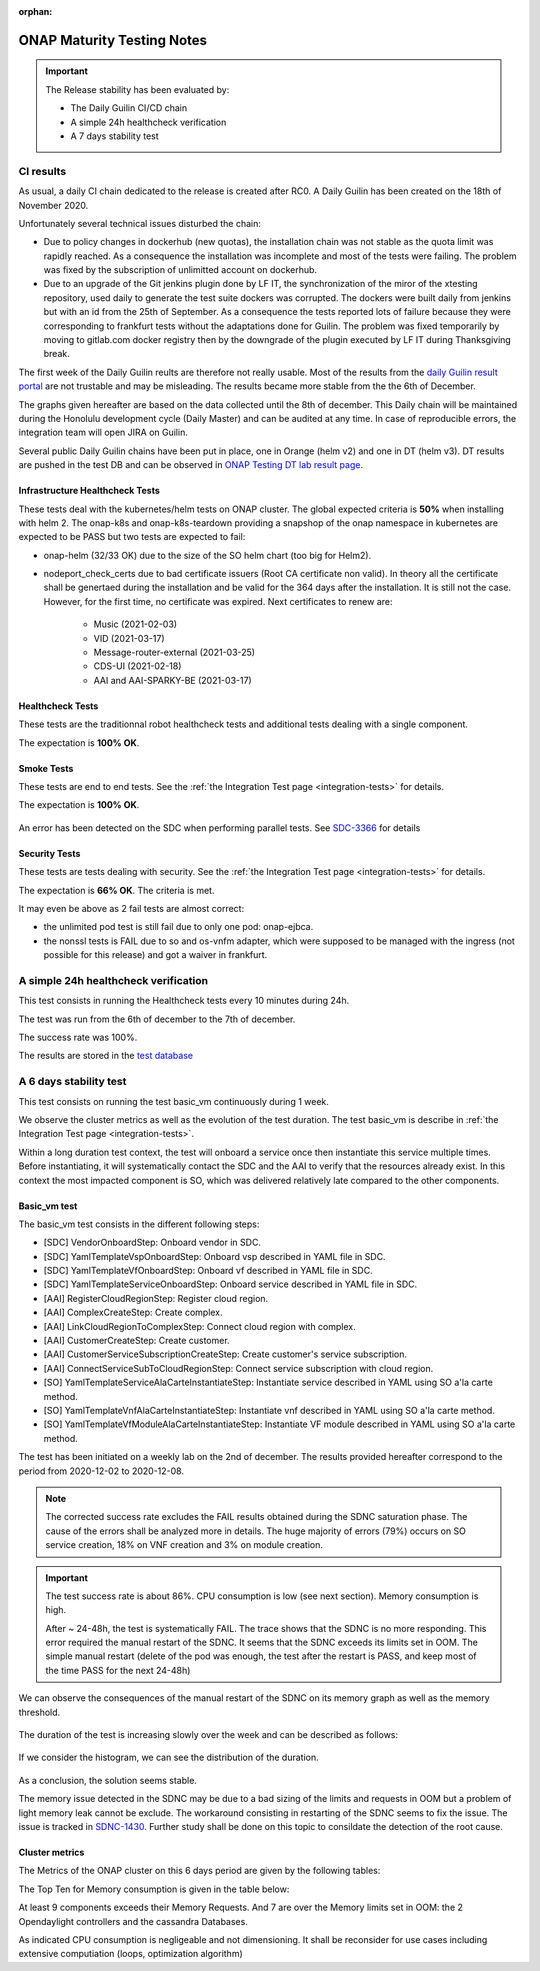 .. _integration-s3p:

:orphan:

ONAP Maturity Testing Notes
---------------------------

.. important::
    The Release stability has been evaluated by:

    - The Daily Guilin CI/CD chain
    - A simple 24h healthcheck verification
    - A 7 days stability test

.. note:
    The scope of these tests remains limited and does not provide a full set of
    KPIs to determinate the limits and the dimensioning of the ONAP solution.

CI results
==========

As usual, a daily CI chain dedicated to the release is created after RC0.
A Daily Guilin has been created on the 18th of November 2020.

Unfortunately several technical issues disturbed the chain:

- Due to policy changes in dockerhub (new quotas), the installation chain was
  not stable as the quota limit was rapidly reached. As a consequence the
  installation was incomplete and most of the tests were failing. The problem
  was fixed by the subscription of unlimitted account on dockerhub.
- Due to an upgrade of the Git jenkins plugin done by LF IT, the synchronization
  of the miror of the xtesting repository, used daily to generate the test suite
  dockers was corrupted. The dockers were built daily from jenkins but with an
  id from the 25th of September. As a consequence the tests reported lots of
  failure because they were corresponding to frankfurt tests without the
  adaptations done for Guilin. The problem was fixed temporarily by moving to
  gitlab.com docker registry then by the downgrade of the plugin executed by LF
  IT during Thanksgiving break.

The first week of the Daily Guilin reults are therefore not really usable.
Most of the results from the `daily Guilin result portal
<https://logs.onap.org/onap-integration/daily/onap_daily_pod4_guilin/>`_
are not trustable and may be misleading.
The results became more stable from the the 6th of December.

The graphs given hereafter are based on the data collected until the 8th of
december. This Daily chain will be maintained during the Honolulu development
cycle (Daily Master) and can be audited at any time. In case of reproducible
errors, the integration team will open JIRA on Guilin.

Several public Daily Guilin chains have been put in place, one in Orange
(helm v2) and one in DT (helm v3). DT results are pushed in the test DB and can
be observed in
`ONAP Testing DT lab result page <http://testresults.opnfv.org/onap-integration/dt/dt.html>`_.

Infrastructure Healthcheck Tests
................................

These tests deal with the kubernetes/helm tests on ONAP cluster.
The global expected criteria is **50%** when installing with helm 2.
The onap-k8s and onap-k8s-teardown providing a snapshop of the onap namespace in
kubernetes are expected to be PASS but two tests are expected to fail:

- onap-helm (32/33 OK) due to the size of the SO helm chart (too big for Helm2).
- nodeport_check_certs due to bad certificate issuers (Root CA certificate non
  valid). In theory all the certificate shall be genertaed during the installation
  and be valid for the 364 days after the installation. It is still not the case.
  However, for the first time, no certificate was expired. Next certificates to
  renew are:
    - Music (2021-02-03)
    - VID (2021-03-17)
    - Message-router-external (2021-03-25)
    - CDS-UI (2021-02-18)
    - AAI and AAI-SPARKY-BE (2021-03-17)

.. figure:: files/s3p/guilin_daily_infrastructure_healthcheck.png
   :align: center

Healthcheck Tests
.................

These tests are the traditionnal robot healthcheck tests and additional tests
dealing with a single component.

The expectation is **100% OK**.

.. figure:: files/s3p/guilin_daily_healthcheck.png
  :align: center

Smoke Tests
...........

These tests are end to end tests.
See the :ref:`the Integration Test page <integration-tests>` for details.

The expectation is **100% OK**.

.. figure:: files/s3p/guilin_daily_smoke.png
  :align: center

An error has been detected on the SDC when performing parallel tests.
See `SDC-3366 <https://jira.onap.org/browse/SDC-3366>`_ for details

Security Tests
..............

These tests are tests dealing with security.
See the  :ref:`the Integration Test page <integration-tests>` for details.

The expectation is **66% OK**. The criteria is met.

It may even be above as 2 fail tests are almost correct:

- the unlimited pod test is still fail due to only one pod: onap-ejbca.
- the nonssl tests is FAIL due to so and os-vnfm adapter, which were supposed to
  be managed with the ingress (not possible for this release) and got a waiver
  in frankfurt.

.. figure:: files/s3p/guilin_daily_security.png
  :align: center

A simple 24h healthcheck verification
=====================================

This test consists in running the Healthcheck tests every 10 minutes during
24h.

The test was run from the 6th of december to the 7th of december.

The success rate was 100%.

The results are stored in the
`test database <http://testresults.opnfv.org/onap/api/v1/results?pod_name=onap_daily_pod4_master-ONAP-oom&case_name=full>`_

A 6 days stability test
=======================

This test consists on running the test basic_vm continuously during 1 week.

We observe the cluster metrics as well as the evolution of the test duration.
The test basic_vm is describe in :ref:`the Integration Test page <integration-tests>`.

Within a long duration test context, the test will onboard a service once then
instantiate this service multiple times. Before instantiating, it will
systematically contact the SDC and the AAI to verify that the resources already
exist. In this context the most impacted component is SO, which was delivered
relatively late compared to the other components.

Basic_vm test
.............

The basic_vm test consists in the different following steps:

- [SDC] VendorOnboardStep: Onboard vendor in SDC.
- [SDC] YamlTemplateVspOnboardStep: Onboard vsp described in YAML file in SDC.
- [SDC] YamlTemplateVfOnboardStep: Onboard vf described in YAML file in SDC.
- [SDC] YamlTemplateServiceOnboardStep: Onboard service described in YAML file
  in SDC.
- [AAI] RegisterCloudRegionStep: Register cloud region.
- [AAI] ComplexCreateStep: Create complex.
- [AAI] LinkCloudRegionToComplexStep: Connect cloud region with complex.
- [AAI] CustomerCreateStep: Create customer.
- [AAI] CustomerServiceSubscriptionCreateStep: Create customer's service
  subscription.
- [AAI] ConnectServiceSubToCloudRegionStep: Connect service subscription with
  cloud region.
- [SO] YamlTemplateServiceAlaCarteInstantiateStep: Instantiate service described
  in YAML using SO a'la carte method.
- [SO] YamlTemplateVnfAlaCarteInstantiateStep: Instantiate vnf described in YAML
  using SO a'la carte method.
- [SO] YamlTemplateVfModuleAlaCarteInstantiateStep: Instantiate VF module
  described in YAML using SO a'la carte method.

The test has been initiated on a weekly lab on the 2nd of december.
The results provided hereafter correspond to the period from 2020-12-02 to
2020-12-08.

.. csv-table:: Basic_vm results
   :file: ./files/csv/stability_basic_vm.csv
   :widths: 70, 30
   :delim: ;
   :header-rows: 1

.. note::

   The corrected success rate excludes the FAIL results obtained during the SDNC
   saturation phase.
   The cause of the errors shall be analyzed more in details. The huge majority of
   errors (79%) occurs on SO service creation, 18% on VNF creation and 3% on
   module creation.

.. important::
   The test success rate is about 86%.
   CPU consumption is low (see next section).
   Memory consumption is high.

   After ~ 24-48h, the test is systematically FAIL. The trace shows that the SDNC
   is no more responding. This error required the manual restart of the SDNC.
   It seems that the SDNC exceeds its limits set in OOM. The simple manual
   restart (delete of the pod was enough, the test after the restart is PASS,
   and keep most of the time PASS for the next 24-48h)

We can observe the consequences of the manual restart of the SDNC on its memory
graph as well as the memory threshold.

.. figure:: files/s3p/stability_sdnc_memory.png
  :align: center

The duration of the test is increasing slowly over the week and can be described
as follows:

.. figure:: files/s3p/basic_vm_duration.png
  :align: center

If we consider the histogram, we can see the distribution of the duration.

.. figure:: files/s3p/basic_vm_duration_histo.png
  :align: center

As a conclusion, the solution seems stable.

The memory issue detected in the SDNC may be due to a bad sizing of the limits
and requests in OOM but a problem of light memory leak cannot be exclude.
The workaround consisting in restarting of the SDNC seems to fix the issue.
The issue is tracked in `SDNC-1430 <https://jira.onap.org/browse/SDNC-1430>`_.
Further study shall be done on this topic to consildate the detection of the
root cause.

Cluster metrics
...............

The Metrics of the ONAP cluster on this 6 days period are given by the
following tables:

.. csv-table:: CPU
   :file: ./files/csv/stability_cluster_metric_cpu.csv
   :widths: 20,10,10,10,10,10,10,10
   :delim: ;
   :header-rows: 1

.. csv-table:: Memory
  :file: ./files/csv/stability_cluster_metric_memory.csv
  :widths: 20,10,10,10,10,10,10,10
  :delim: ;
  :header-rows: 1

.. csv-table:: Network
   :file: ./files/csv/stability_cluster_metric_network.csv
   :widths: 10,15,15,15,15,15,15
   :delim: ;
   :header-rows: 1

The Top Ten for Memory consumption is given in the table below:

.. csv-table:: Memory
  :file: ./files/csv/stability_top10_memory.csv
  :widths: 20,15,15,20,15,15
  :delim: ;
  :header-rows: 1

At least 9 components exceeds their Memory Requests. And 7 are over the Memory
limits set in OOM: the 2 Opendaylight controllers and the cassandra Databases.

As indicated CPU consumption is negligeable and not dimensioning.
It shall be reconsider for use cases including extensive computiation (loops,
optimization algorithm)
